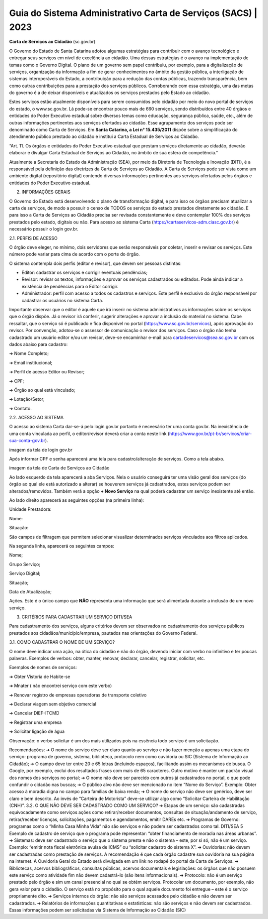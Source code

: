 Guia do Sistema Administrativo Carta de Serviços (SACS) | 2023
==================================================================================


**Carta de Serviços ao Cidadão** (sc.gov.br)

O Governo do Estado de Santa Catarina adotou algumas estratégias para contribuir com o avanço tecnológico e entregar seus serviços em nível de excelência ao cidadão. Uma dessas estratégias é o avanço na implementação de temas como o Governo Digital. O plano de um governo sem papel contribuiu, por exemplo, para a digitalização de serviços, organização da informação a fim de gerar conhecimentos no âmbito da gestão pública, a interligação de sistemas interoperáveis do Estado, a contribuição para a redução das contas públicas, trazendo transparência, bem como outras contribuições para a prestação dos serviços públicos. Corroborando com essa estratégia, uma das metas do governo é a de deixar disponíveis e atualizados os serviços prestados pelo Estado ao cidadão.

Estes serviços estão atualmente disponíveis para serem consumidos pelo cidadão por meio do novo portal de serviços do estado, o  www.sc.gov.br. Lá pode-se encontrar pouco mais de 660 serviços, sendo distribuídos entre 40 órgãos e entidades do Poder Executivo estadual sobre diversos temas como educação, segurança pública, saúde, etc., além de outras informações pertinentes aos serviços ofertados ao cidadão. Esse agrupamento dos serviços pode ser denominado como Carta de Serviços. Em **Santa Catarina, a Lei n° 15.435/2011** dispõe sobre a simplificação do atendimento público prestado ao cidadão e institui a Carta Estadual de Serviços ao Cidadão. 

“Art. 11. Os órgãos e entidades do Poder Executivo estadual que prestam serviços diretamente ao cidadão, deverão elaborar e divulgar Carta Estadual de Serviços ao Cidadão, no âmbito de sua esfera de competência.” 

Atualmente a Secretaria do Estado da Administração (SEA), por meio da Diretoria de Tecnologia e Inovação (DITI), é a responsável pela definição das diretrizes da Carta de Serviços ao Cidadão. A Carta de Serviços pode ser vista como um ambiente digital (repositório digital) contendo diversas informações pertinentes aos serviços ofertados pelos órgãos e entidades do Poder Executivo estadual.

.. image:: teste.jpg  
  
2. INFORMAÇÕES GERAIS 

O Governo do Estado está desenvolvendo o plano de transformação digital, e para isso os órgãos precisam atualizar a carta de serviços, de modo a possuir o censo de TODOS os serviços do estado prestados diretamente ao cidadão.
E para isso a Carta de Serviços ao Cidadão precisa ser revisada constantemente e deve contemplar 100% dos serviços prestados pelo estado, digitais ou não. 
Para acesso ao sistema Carta (https://cartaservicos-adm.ciasc.gov.br) é necessário possuir o login gov.br.  

2.1. PERFIS DE ACESSO  

O órgão deve eleger, no mínimo, dois servidores que serão responsáveis por coletar, inserir e revisar os serviços. Este número pode variar para cima de acordo com o porte do órgão.  

O sistema contempla dois perfis (editor e revisor), que devem ser pessoas distintas:  

* Editor: cadastrar os serviços e corrigir eventuais pendências;
* Revisor: revisar os textos, informações e aprovar os serviços cadastrados ou editados. Pode ainda indicar a existência de pendências para o Editor corrigir. 
* Administrador: perfil com acesso a todos os cadastros e serviços. Este perfil é exclusivo do órgão responsável por cadastrar os usuários no sistema Carta.

Importante observar que o editor é aquele que irá inserir no sistema administrativos as informações sobre os serviços que o órgão dispõe. Já o revisor irá conferir, sugerir alterações e aprovar a inclusão do material no sistema. 
Cabe ressaltar, que o serviço só é publicado e fica disponível no portal (https://www.sc.gov.br/servicos), após aprovação do revisor.
Por convenção, adotou-se o assessor de comunicação o revisor dos serviços.
Caso o órgão não tenha cadastrado um usuário editor e/ou um revisor, deve-se encaminhar e-mail para cartadeservicos@sea.sc.gov.br com os dados abaixo para cadastro:  

➔ Nome Completo;  

➔ Email institucional;  

➔ Perfil de acesso Editor ou Revisor;  

➔ CPF;  

➔ Órgão ao qual está vinculado; 

➔ Lotação/Setor;  

➔ Contato.


2.2. ACESSO AO SISTEMA  

O acesso ao sistema Carta dar-se-á pelo login gov.br portanto é neceesário ter uma conta gov.br. Na inexistência de uma conta vinculada ao perfil, o editor/revisor deverá criar a conta neste link (https://www.gov.br/pt-br/servicos/criar-sua-conta-gov.br).

imagem da tela de login gov.br

Após informar CPF e senha aparecerá uma tela para cadastro/alteração de serviços. Como a tela abaixo.

imagem da tela de Carta de Serviços ao Cidadão

Ao lado esquerdo da tela aparecerá a aba Serviços. Nela o usuário conseguirá ter uma visão geral dos serviços (do órgão ao qual ele está autorizado a alterar) se houverem serviços já cadastrados, estes serviços podem ser alterados/removidos. Também verá a opção **+ Novo Serviço** na qual poderá cadastrar um serviço inexistente até então.

Ao lado direito aparecerá as seguintes opções (na primeira linha):  


Unidade Prestadora:  

Nome:  

Situação:  


São campos de filtragem que permitem selecionar visualizar determinados serviços vinculados aos filtros aplicados.

Na segunda linha, aparecerá os seguintes campos:  


Nome;  

Grupo Serviço;  

Serviço Digital;  

Situação;  

Data de Atualização;  

Ações. Este é o único campo que **NÃO** representa uma informação que será alimentada durante a inclusão de um novo serviço.

3. CRITÉRIOS PARA CADASTRAR UM SERVIÇO DITI/SEA

Para cadastramento dos serviços, alguns critérios devem ser observados no cadastramento dos serviços públicos prestados aos cidadãos/município/empresa, pautados nas orientações do Governo Federal.

3.1. COMO CADASTRAR O NOME DE UM SERVIÇO? 

O nome deve indicar uma ação, na ótica do cidadão e não do órgão, devendo iniciar com verbo no infinitivo e ter poucas palavras. Exemplos de verbos: obter, manter, renovar, declarar, cancelar, registrar, solicitar, etc. 

Exemplos de nomes de serviços: 

➔ Obter Vistoria de Habite-se  

➔ Mnater ( não encontrei serviço com este verbo) 

➔ Renovar registro de empresas operadoras de transporte coletivo 

➔ Declarar viagem sem objetivo comercial 

➔ Cancelar DIEF-ITCMD 

➔ Registrar uma empresa 

➔ Solicitar ligação de água

Observação: o verbo solicitar é um dos mais utilizados pois na essência todo serviço é um solicitação.

Recomendações: 
➔ O nome do serviço deve ser claro quanto ao serviço e não fazer menção a apenas uma etapa do serviço: 
programa de governo, sistema, biblioteca, protocolo nem como ouvidoria ou SIC (Sistema de Informação 
ao Cidadão);
➔ O campo deve ter entre 20 e 65 letras (incluindo espaços), facilitando assim os mecanismos de busca. O 
Google, por exemplo, exclui dos resultados frases com mais de 65 caracteres. Outro motivo é manter um 
padrão visual dos nomes dos serviços no portal;
➔ O nome não deve ser parecido com outros já cadastrados no portal, o que pode confundir o cidadão nas 
buscas;
➔ O público alvo não deve ser mencionado no item “Nome do Serviço”. Exemplo: Obter acesso à moradia 
digna no campo para famílias de baixa renda;
➔ O nome do serviço não deve ser genérico, deve ser claro e bem descrito. Ao invés de “Carteira de Motorista” 
deve-se utilizar algo como “Solicitar Carteira de Habilitação (CNH)”. 
3.2. O QUE NÃO DEVE SER CADASTRADO COMO UM SERVIÇO?
➔ Etapas de um serviço: são cadastradas equivocadamente como serviços ações como retirar/receber 
documentos, consultas de situação/andamento de serviço, retirar/receber licenças, solicitações, 
pagamentos e agendamentos, emitir DAREs etc.
➔ Programas de Governo: programas como o “Minha Casa Minha Vida” não são serviços e não podem ser 
cadastrados como tal.
DITI/SEA
5
Exemplo de cadastro de serviço que o programa pode representar: “obter financiamento de moradia nas 
áreas urbanas”.
➔ Sistemas: deve ser cadastrado o serviço que o sistema presta e não o sistema – este, por si só, não é um 
serviço. Exemplo: “emitir nota fiscal eletrônica avulsa de ICMS” ou “solicitar cadastro do sistema X”.
➔ Ouvidorias: não devem ser cadastradas como prestação de serviços. A recomendação é que cada órgão 
cadastre sua ouvidoria na sua página na internet. A Ouvidoria Geral do Estado será divulgada em um link 
no rodapé do portal da Carta de Serviços.
➔ Bibliotecas, acervos bibliográficos, consultas públicas, acervos documentais e legislações: os órgãos que 
não possuem este serviço como atividade fim não devem cadastrá-lo (são itens informacionais).
➔ Protocolo: não é um serviço prestado pelo órgão e sim um canal presencial no qual se obtém serviços. 
Protocolar um documento, por exemplo, não gera valor para o cidadão. O serviço está no propósito para o 
qual aquele documento foi entregue – este é o serviço propriamente dito.
➔ Serviços internos do órgão: não são serviços acessados pelo cidadão e não devem ser cadastrados.
➔ Relatórios de informações quantitativas e estatísticas: não são serviços e não devem ser cadastrados. 
Essas informações podem ser solicitadas via Sistema de Informação ao Cidadão (SIC)

